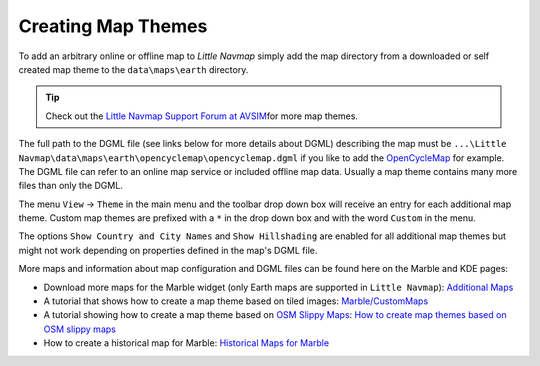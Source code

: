 Creating Map Themes
-------------------

To add an arbitrary online or offline map to *Little Navmap* simply add
the map directory from a downloaded or self created map theme to the
``data\maps\earth`` directory.

.. tip::

   Check out the `Little Navmap Support Forum at
   AVSIM <https://www.avsim.com/forums/forum/780-little-navmap-little-navconnect-little-logbook-support-forum/>`__\ for
   more map themes.

The full path to the DGML file (see links below for more details about
DGML) describing the map must be
``...\Little Navmap\data\maps\earth\opencyclemap\opencyclemap.dgml`` if
you like to add the `OpenCycleMap <http://www.opencyclemap.org>`__ for
example. The DGML file can refer to an online map service or included
offline map data. Usually a map theme contains many more files than only
the DGML.

The menu ``View`` -> ``Theme`` in the main menu and the toolbar drop
down box will receive an entry for each additional map theme. Custom map
themes are prefixed with a ``*`` in the drop down box and with the word
``Custom`` in the menu.

The options ``Show Country and City Names`` and ``Show Hillshading`` are
enabled for all additional map themes but might not work depending on
properties defined in the map's DGML file.

More maps and information about map configuration and DGML files can be
found here on the Marble and KDE pages:

-  Download more maps for the Marble widget (only Earth maps are
   supported in ``Little Navmap``): `Additional
   Maps <https://marble.kde.org/maps.php>`__
-  A tutorial that shows how to create a map theme based on tiled
   images:
   `Marble/CustomMaps <https://techbase.kde.org/Marble/CustomMaps>`__
-  A tutorial showing how to create a map theme based on `OSM Slippy
   Maps <https://wiki.openstreetmap.org/wiki/Slippy_map_tilenames>`__:
   `How to create map themes based on OSM slippy
   maps <https://techbase.kde.org/Marble/OSMSlippyMaps>`__
-  How to create a historical map for Marble: `Historical Maps for
   Marble <https://techbase.kde.org/Marble/HistoricalMaps>`__
